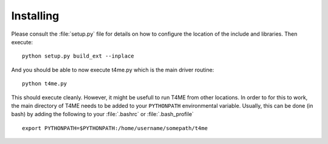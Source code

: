 Installing
==========

Please consult the :file:`setup.py` file for details on
how to configure the location of the include and libraries.
Then execute::

       python setup.py build_ext --inplace

And you should be able to now execute t4me.py which is
the main driver routine::

    python t4me.py

This should execute cleanly. However, it might be usefull
to run T4ME from other locations. In order to for this to
work, the main directory of T4ME needs to be added to
your ``PYTHONPATH`` environmental variable. Usually, this can
be done (in bash) by adding the following to your
:file:`.bashrc` or :file:`.bash_profile`

::
   
   export PYTHONPATH=$PYTHONPATH:/home/username/somepath/t4me
